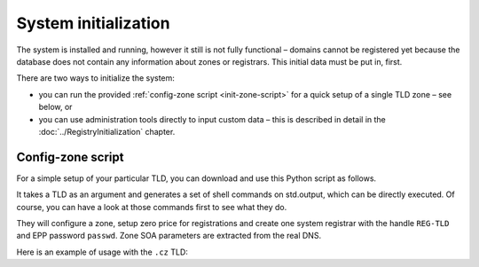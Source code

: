 
.. _FRED-Admin-Install-SysInit:

System initialization
---------------------

The system is installed and running, however it still is not fully functional –
domains cannot be registered yet because the database does not contain
any information about zones or registrars. This initial data must be
put in, first.

There are two ways to initialize the system:

* you can run the provided :ref:`config-zone script <init-zone-script>`
  for a quick setup of a single TLD zone – see below, or
* you can use administration tools directly to input custom data
  – this is described in detail in the :doc:`../RegistryInitialization` chapter.

.. _init-zone-script:

Config-zone script
^^^^^^^^^^^^^^^^^^

For a simple setup of your particular TLD, you can download and use
this Python script as follows.

It takes a TLD as an argument and generates a set of shell commands
on std.output, which can be directly executed. Of course, you can have a look
at those commands first to see what they do.

They will configure a zone, setup zero price for registrations and
create one system registrar with the handle ``REG-TLD`` and
EPP password ``passwd``.
Zone SOA parameters are extracted from the real DNS.

Here is an example of usage with the ``.cz`` TLD:

.. code-block:: bash
   :caption: Config-zone script usage example

   # Download the script
   wget -O fred-config-zone.py https://fred.nic.cz/public/media/1568014036/55/
   # Generate a configuration script for a particular zone
   python fred-config-zone.py cz > fred-config-cz.sh
   # Run the script
   . fred-config-cz.sh
